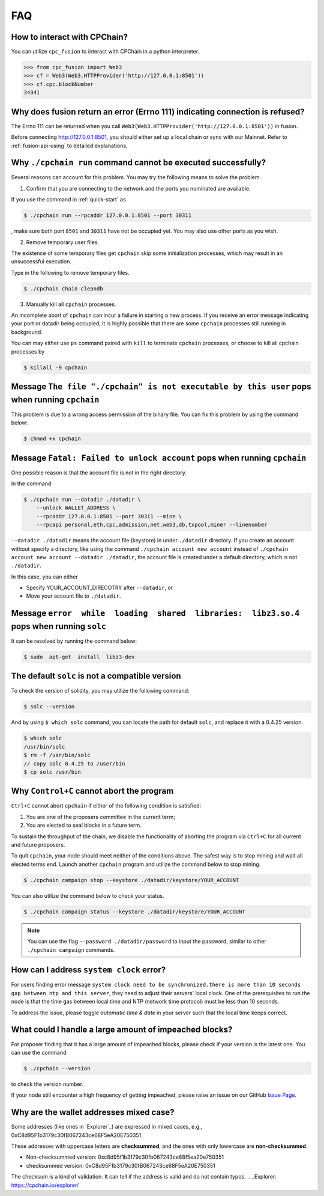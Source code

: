 .. _FAQ:

FAQ
~~~~~~~~~~~

How to interact with CPChain?
*********************************

You can utilize ``cpc_fusion`` to interact with CPChain in a python interpreter.

.. code-block:: python

    >>> from cpc_fusion import Web3
    >>> cf = Web3(Web3.HTTPProvider('http://127.0.0.1:8501'))
    >>> cf.cpc.blockNumber
    34341



Why does fusion return an error (Errno 111) indicating connection is refused?
****************************************************************************************

The Errno 111 can be returned when you call ``Web3(Web3.HTTPProvider('http://127.0.0.1:8501'))`` in fusion.

Before connecting http://127.0.0.1:8501, you should either set up a local chain or sync with our Mainnet.
Refer to :ref:`fusion-api-using` to detailed explanations.


.. _cpchain-run-fail:

Why ``./cpchain run`` command cannot be executed successfully?
*********************************************************************


Several reasons can account for this problem.
You may try the following means to solve the problem.

1. Confirm that you are connecting to the network and the ports you nominated are available.

If you use the command in :ref:`quick-start` as

.. code-block:: shell

    $ ./cpchain run --rpcaddr 127.0.0.1:8501 --port 30311

, make sure both port ``8501`` and ``30311`` have not be occupied yet.
You may also use other ports as you wish.

2. Remove temporary user files.

The existence of some temporary files get ``cpchain`` skip some initialization processes,
which may result in an unsuccessful execution.

Type in the following to remove temporary files.


.. code-block:: shell

    $ ./cpchain chain cleandb

3. Manually kill all ``cpchain`` processes.

An incomplete abort of ``cpchain`` can incur a failure in starting a new process.
If you receive an error message indicating your port or datadir being occupied,
it is highly possible that there are some ``cpchain`` processes still running in background.

You can may either use ``ps`` command paired with ``kill`` to terminate ``cpchain`` processes,
or choose to kill all cpchain processes by

.. code-block:: shell

    $ killall -9 cpchain



Message ``The file "./cpchain" is not executable by this user`` pops when running ``cpchain``
*************************************************************************************************

This problem is due to a wrong access permission of the binary file.
You can fix this problem by using the command below:

.. code-block:: shell

    $ chmod +x cpchain


Message ``Fatal: Failed to unlock account`` pops when running ``cpchain``
*****************************************************************************

One possible reason is that the account file is not in the right directory.

In the command

.. code-block:: shell

    $ ./cpchain run --datadir ./datadir \
        --unlock WALLET_ADDRESS \
        --rpcaddr 127.0.0.1:8501 --port 30311 --mine \
        --rpcapi personal,eth,cpc,admission,net,web3,db,txpool,miner --linenumber

``--datadir ./datadir`` means the account file (keystore) in under ``./datadir`` directory.
If you create an account without specify a directory,
like using the command ``./cpchain account new account`` instead of
``./cpchain account new account --datadir ./datadir``,
the account file is created under a default directory,
which is not ``./datadir``.

In this case, you can either

* Specify YOUR_ACCOUNT_DIRECOTRY after ``--datadir``, or
* Move your account file to ``./datadir``.


Message ``error  while  loading  shared  libraries:  libz3.so.4`` pops when running ``solc``
************************************************************************************************

It can be resolved by running the command below:

.. code-block:: shell

    $ sudo  apt-get  install  libz3-dev

The default ``solc`` is not a compatible version
**************************************************

To check the version of solidity, you may utilize the following command:

.. code-block:: shell

    $ solc --version

And by using ``$ which solc`` command, you can locate the path for default ``solc``,
and replace it with a 0.4.25 version.

.. code-block:: shell

    $ which solc
    /usr/bin/solc
    $ rm -f /usr/bin/solc
    // copy solc 0.4.25 to /user/bin
    $ cp solc /usr/bin

.. _sig-ctrl-c:

Why ``Control+C`` cannot abort the program
********************************************

``Ctrl+C`` cannot abort ``cpchain`` if either of the following condition is satisfied:

#. You are one of the proposers committee in the current term;
#. You are elected to seal blocks in a future term.

To sustain the throughput of the chain,
we disable the functionality of aborting the program via ``Ctrl+C`` for all current and future proposers.

To quit ``cpchain``, your node should meet neither of the conditions above.
The safest way is to stop mining and wait all elected terms end.
Launch another ``cpchain`` program and utilize the command below to stop mining.

.. code-block:: shell

    $ ./cpchain campaign stop --keystore ./datadir/keystore/YOUR_ACCOUNT

You can also utilize the command below to check your status.

.. code-block:: shell

    $ ./cpchain campaign status --keystore ./datadir/keystore/YOUR_ACCOUNT

.. note::

    You can use the flag ``--password ./datadir/password`` to input the password,
    similar to other ``./cpchain campaign`` commands.

.. _ntp:

How can I address ``system clock`` error?
********************************************

For users finding error message
``system clock need to be synchronized.there is more than 10 seconds gap between ntp and this server``,
they need to adjust their servers' local clock.
One of the prerequisites to run the node is that
the time gas between local time and NTP (network time protocol) must be less than 10 seconds.

To address the issue, please toggle *automatic time & date* in your server
such that the local time keeps correct.

What could I handle a large amount of impeached blocks?
*****************************************************************

For proposer finding that it has a large amount of impeached blocks,
please check if your version is the latest one.
You can use the command

.. code-block:: shell

    $ ./cpchain --version

to check the version number.

If your node still encounter a high frequency of getting impeached,
please raise an issue on our GitHub `Issue Page`_.

.. _Issue Page: https://github.com/CPChain/chain/issues


Why are the wallet addresses mixed case?
**************************************************

Some addresses (like ones in `Explorer`_) are expressed in mixed cases,
e.g., 0xC8d95F1b3179c30fB067243ce68F5eA20E750351.

These addresses with uppercase letters are **checksummed**,
and the ones with only lowercase are **non-checksummed**.

* Non-checksummed version: 0xc8d95f1b3179c30fb067243ce68f5ea20e750351
* checksummed version: 0xC8d95F1b3179c30fB067243ce68F5eA20E750351

The checksum is a kind of validation.
It can tell if the address is valid and do not contain typos.
.. _Explorer: https://cpchain.io/explorer/

